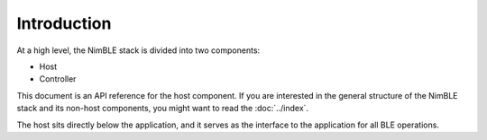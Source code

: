 
Introduction
~~~~~~~~~~~~

At a high level, the NimBLE stack is divided into two components:

-  Host
-  Controller

This document is an API reference for the host component. If you are
interested in the general structure of the NimBLE stack and its non-host
components, you might want to read the :doc:`../index`.

The host sits directly below the application, and it serves as the
interface to the application for all BLE operations.
